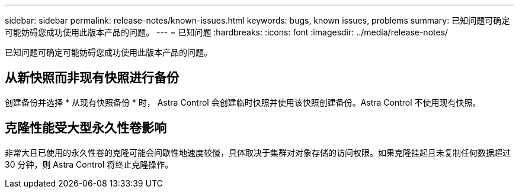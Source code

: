 ---
sidebar: sidebar 
permalink: release-notes/known-issues.html 
keywords: bugs, known issues, problems 
summary: 已知问题可确定可能妨碍您成功使用此版本产品的问题。 
---
= 已知问题
:hardbreaks:
:icons: font
:imagesdir: ../media/release-notes/


已知问题可确定可能妨碍您成功使用此版本产品的问题。



== 从新快照而非现有快照进行备份

创建备份并选择 * 从现有快照备份 * 时， Astra Control 会创建临时快照并使用该快照创建备份。Astra Control 不使用现有快照。



== 克隆性能受大型永久性卷影响

非常大且已使用的永久性卷的克隆可能会间歇性地速度较慢，具体取决于集群对对象存储的访问权限。如果克隆挂起且未复制任何数据超过 30 分钟，则 Astra Control 将终止克隆操作。
